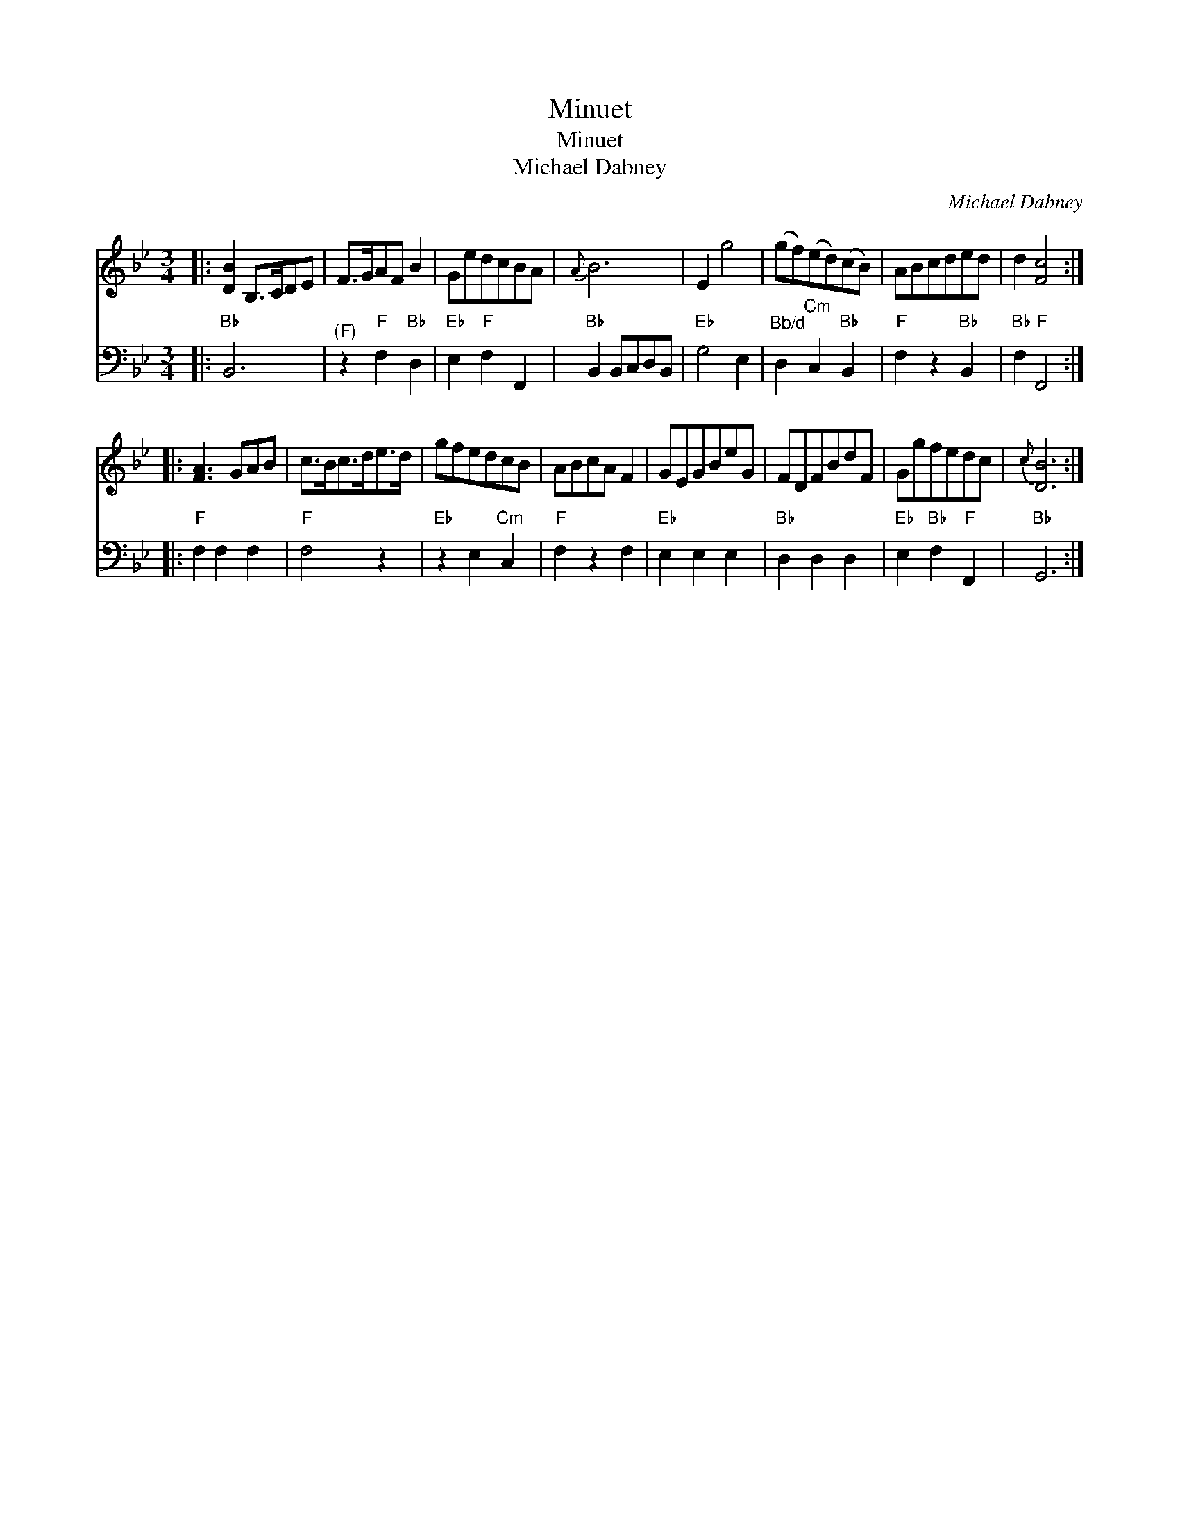 X:1
T:Minuet
T:Minuet
T:Michael Dabney
C:Michael Dabney
%%score 1 2
L:1/8
M:3/4
K:Bb
V:1 treble 
V:2 bass 
V:1
|: [DB]2 B,>CDE | F>GAF B2 | GedcBA |{A} B6 | E2 g4 | (gf)(ed)(cB) | ABcded | d2 [Fc]4 :: %8
 [FA]3 GAB | c>Bc>de>d | gfedcB | ABcA F2 | GEGBeG | FDFBdF | Ggfedc |{c} [DB]6 :| %16
V:2
|:"Bb" B,,6 |"^(F)" z2"F" F,2"Bb" D,2 |"Eb" E,2"F" F,2 F,,2 |"Bb" B,,2 B,,C,D,B,, |"Eb" G,4 E,2 | %5
"^Bb/d" D,2"Cm" C,2"Bb" B,,2 |"F" F,2 z2"Bb" B,,2 |"Bb" F,2"F" F,,4 ::"F" F,2 F,2 F,2 |"F" F,4 z2 | %10
"Eb" z2 E,2"Cm" C,2 |"F" F,2 z2 F,2 |"Eb" E,2 E,2 E,2 |"Bb" D,2 D,2 D,2 |"Eb" E,2"Bb" F,2"F" F,,2 | %15
"Bb" G,,6 :| %16

